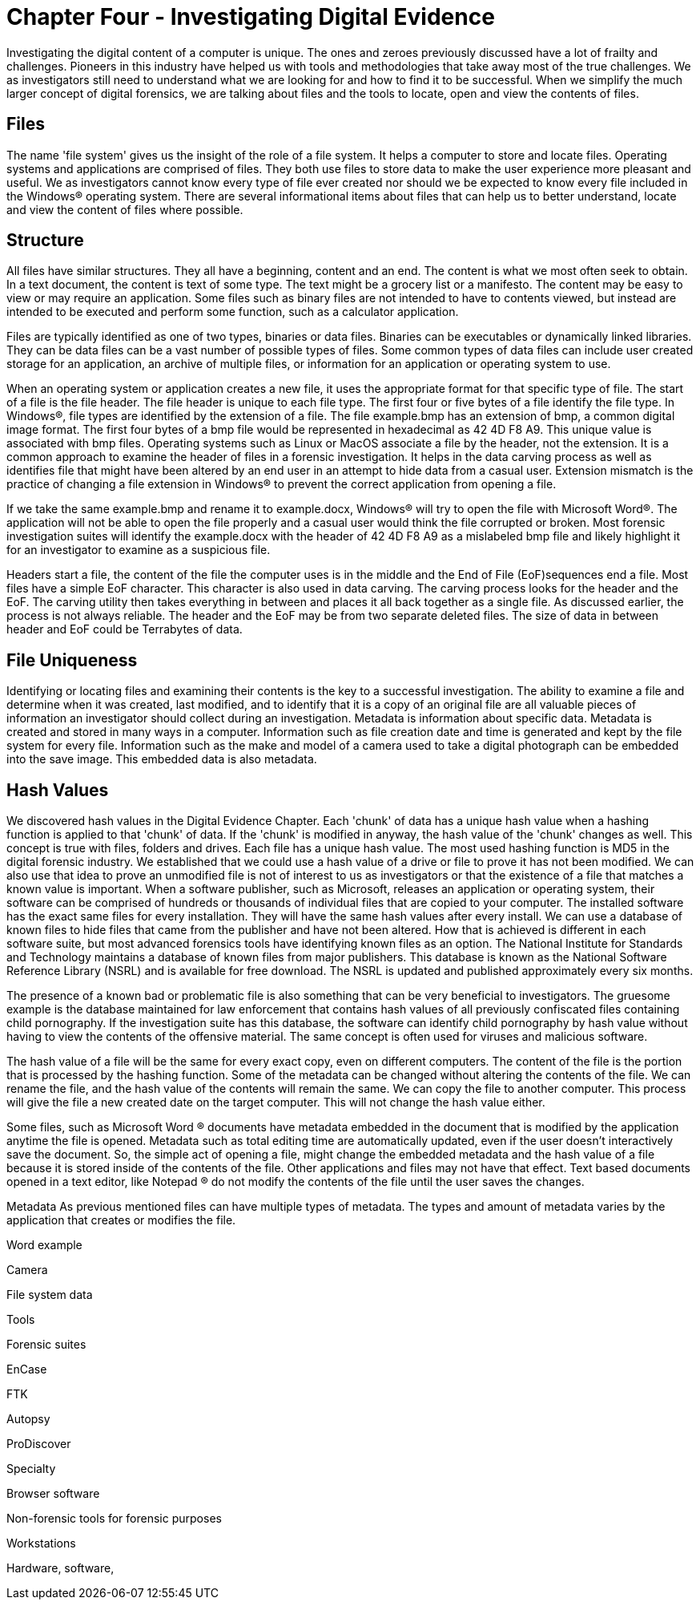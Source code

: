 = Chapter Four - Investigating Digital Evidence 
Investigating the digital content of a computer is unique. The ones and zeroes previously discussed have a lot of frailty and challenges. Pioneers in this industry have helped us with tools and methodologies that take away most of the true challenges. We as investigators still need to understand what we are looking for and how to find it to be successful. When we simplify the much larger concept of digital forensics, we are talking about files and the tools to locate, open and view the contents of files. 

== Files 

The name 'file system' gives us the insight of the role of a file system. It helps a computer to store and locate files. Operating systems and applications are comprised of files. They both use files to store data to make the user experience more pleasant and useful. We as investigators cannot know every type of file ever created nor should we be expected to know every file included in the Windows(R) operating system. There are several informational items about files that can help us to better understand, locate and view the content of files where possible. 

== Structure 

All files have similar structures. They all have a beginning, content and an end. The content is what we most often seek to obtain. In a text document, the content is text of some type. The text might be a grocery list or a manifesto. The content may be easy to view or may require an application. Some files such as binary files are not intended to have to contents viewed, but instead are intended to be executed and perform some function, such as a calculator application. 

Files are typically identified as one of two types, binaries or data files. Binaries can be executables or dynamically linked libraries. They can be data files can be a vast number of possible types of files. Some common types of data files can include user created storage for an application, an archive of multiple files, or information for an application or operating system to use. 

When an operating system or application creates a new file, it uses the appropriate format for that specific type of file. The start of a file is the file header. The file header is unique to each file type. The first four or five bytes of a file identify the file type. In Windows(R), file types are identified by the extension of a file. The file example.bmp has an extension of bmp, a common digital image format. The first four bytes of a bmp file would be represented in hexadecimal as 42 4D F8 A9. This unique value is associated with bmp files. Operating systems such as Linux or MacOS associate a file by the header, not the extension. It is a common approach to examine the header of files in a forensic investigation. It helps in the data carving process as well as identifies file that might have been altered by an end user in an attempt to hide data from a casual user. Extension mismatch is the practice of changing a file extension in Windows(R) to prevent the correct application from opening a file. 

If we take the same example.bmp and rename it to example.docx, Windows(R) will try to open the file with Microsoft Word(R). The application will not be able to open the file properly and a casual user would think the file corrupted or broken. Most forensic investigation suites will identify the example.docx with the header of 42 4D F8 A9 as a mislabeled bmp file and likely highlight it for an investigator to examine as a suspicious file. 

Headers start a file, the content of the file the computer uses is in the middle and the End of File (EoF)sequences end a file. Most files have a simple EoF character. This character is also used in data carving. The carving process looks for the header and the EoF. The carving utility then takes everything in between and places it all back together as a single file. As discussed earlier, the process is not always reliable. The header and the EoF may be from two separate deleted files. The size of data in between header and EoF could be Terrabytes of data. 

== File Uniqueness 

Identifying or locating files and examining their contents is the key to a successful investigation. The ability to examine a file and determine when it was created, last modified, and to identify that it is a copy of an original file are all valuable pieces of information an investigator should collect during an investigation. Metadata is information about specific data. Metadata is created and stored in many ways in a computer. Information such as file creation date and time is generated and kept by the file system for every file. Information such as the make and model of a camera used to take a digital photograph can be embedded into the save image. This embedded data is also metadata. 

== Hash Values 

We discovered hash values in the Digital Evidence Chapter. Each 'chunk' of data has a unique hash value when a hashing function is applied to that 'chunk' of data. If the 'chunk' is modified in anyway, the hash value of the 'chunk' changes as well. This concept is true with files, folders and drives. 
Each file has a unique hash value. The most used hashing function is MD5 in the digital forensic industry. We established that we could use a hash value of a drive or file to prove it has not been modified. We can also use that idea to prove an unmodified file is not of interest to us as investigators or that the existence of a file that matches a known value is important. 
When a software publisher, such as Microsoft, releases an application or operating system, their software can be comprised of hundreds or thousands of individual files that are copied to your computer. The installed software has the exact same files for every installation. They will have the same hash values after every install. We can use a database of known files to hide files that came from the publisher and have not been altered. How that is achieved is different in each software suite, but most advanced forensics tools have identifying known files as an option. The National Institute for Standards and Technology maintains a database of known files from major publishers. This database is known as the National Software Reference Library (NSRL) and is available for free download. The NSRL is updated and published approximately every six months. 

The presence of a known bad or problematic file is also something that can be very beneficial to investigators. The gruesome example is the database maintained for law enforcement that contains hash values of all previously confiscated files containing child pornography. If the investigation suite has this database, the software can identify child pornography by hash value without having to view the contents of the offensive material. The same concept is often used for viruses and malicious software. 

The hash value of a file will be the same for every exact copy, even on different computers. The content of the file is the portion that is processed by the hashing function. Some of the metadata can be changed without altering the contents of the file. We can rename the file, and the hash value of the contents will remain the same. We can copy the file to another computer. This process will give the file a new created date on the target computer. This will not change the hash value either. 

Some files, such as Microsoft Word (R) documents have metadata embedded in the document that is modified by the application anytime the file is opened. Metadata such as total editing time are automatically updated, even if the user doesn't interactively save the document. So, the simple act of opening a file, might change the embedded metadata and the hash value of a file because it is stored inside of the contents of the file. Other applications and files may not have that effect. Text based documents opened in a text editor, like Notepad (R) do not modify the contents of the file until the user saves the changes. 

Metadata 
As previous mentioned files can have multiple types of metadata. The types and amount of metadata varies by the application that creates or modifies the file. 

Word example 

Camera 

File system data 

Tools 

Forensic suites 

EnCase 

FTK 

Autopsy 

ProDiscover 

Specialty 

Browser software 

Non-forensic tools for forensic purposes 

Workstations 

Hardware, software, 
